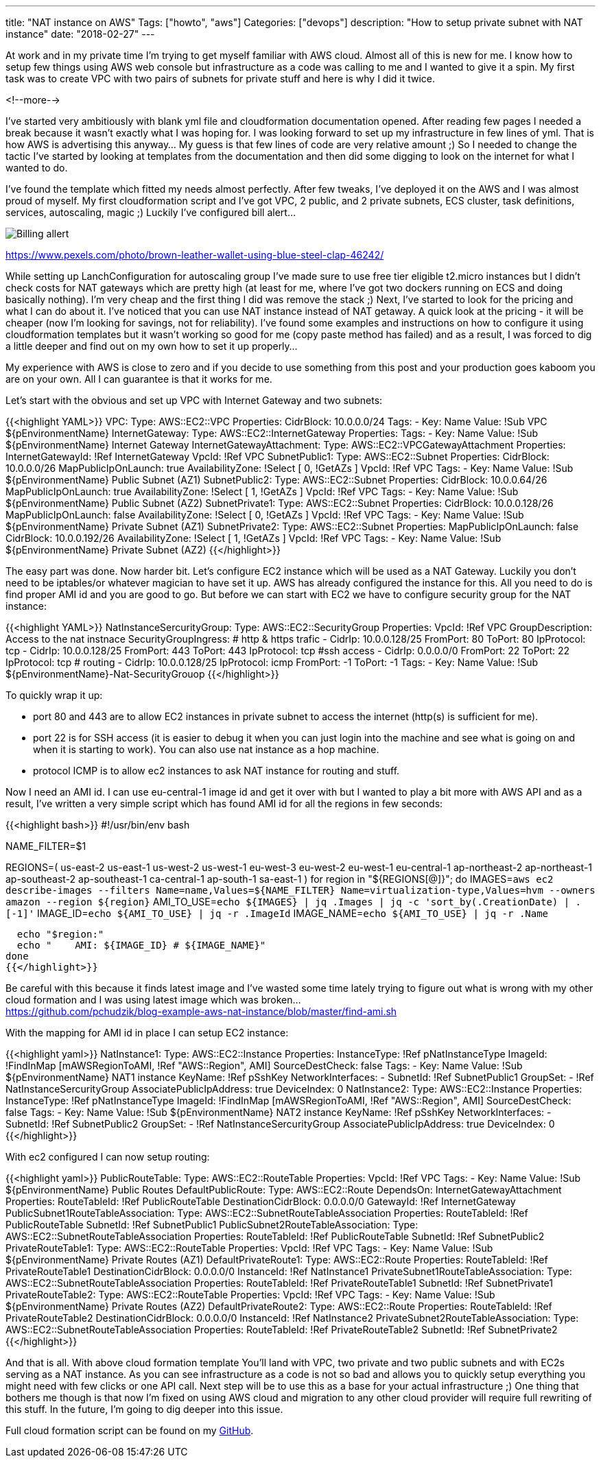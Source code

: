 ---
title: "NAT instance on AWS"
Tags: ["howto", "aws"]
Categories: ["devops"]
description: "How to setup private subnet with NAT instance"
date: "2018-02-27"
---

At work and in my private time I'm trying to get myself familiar with AWS cloud. Almost all of this
is new for me. I know how to setup few things using AWS web console but infrastructure as a code was
calling to me and I wanted to give it a spin. My first task was to create VPC with two pairs of
subnets for private stuff and here is why I did it twice.

<!--more-->

I've started very ambitiously with blank yml file and cloudformation documentation opened. After
reading few pages I needed a break because it wasn't exactly what I was hoping for. I was looking
forward to set up my infrastructure in few lines of yml. That is how AWS is advertising this
anyway... My guess is that few lines of code are very relative amount ;) So I needed to change the
tactic I've started by looking at templates from the documentation and then did some digging to look
on the internet for what I wanted to do.

I've found the template which fitted my needs almost perfectly. After few tweaks, I've deployed it
on the AWS and I was almost proud of myself. My first cloudformation script and I've got VPC, 2
public, and 2 private subnets, ECS cluster, task definitions, services, autoscaling, magic ;)
Luckily I've configured bill alert...

[.center-image]
image::/post/2018/aws-nat-instance/wallet.jpeg[Billing allert]

[.small]
https://www.pexels.com/photo/brown-leather-wallet-using-blue-steel-clap-46242/

While setting up LanchConfiguration for autoscaling group I've made sure to use free tier eligible
t2.micro instances but I didn't check costs for NAT gateways which are pretty high (at least for me,
where I've got two dockers running on ECS and doing basically nothing). I'm very cheap and the first
thing I did was remove the stack ;) Next, I've started to look for the pricing and what I can do
about it. I've noticed that you can use NAT  instance instead of NAT getaway. A quick look at the
pricing - it will be cheaper (now I'm looking for savings, not for reliability). I've found some
examples and instructions on how to configure it using cloudformation templates but it wasn't
working so good for me (copy paste method has failed) and as a result, I was forced to dig a little
deeper and find out on my own how to set it up properly...

[.small]
My experience with AWS is close to zero and if you decide to use something from this post and your
production goes kaboom you are on your own. All I can guarantee is that it works for me.

Let's start with the obvious and set up VPC with Internet Gateway and two subnets:

{{<highlight YAML>}}
VPC:
  Type: AWS::EC2::VPC
  Properties:
    CidrBlock: 10.0.0.0/24
    Tags:
      - Key: Name
        Value: !Sub VPC ${pEnvironmentName}
InternetGateway:
  Type: AWS::EC2::InternetGateway
  Properties:
    Tags:
      - Key: Name
        Value: !Sub ${pEnvironmentName} Internet Gateway
InternetGatewayAttachment:
  Type: AWS::EC2::VPCGatewayAttachment
  Properties:
    InternetGatewayId: !Ref InternetGateway
    VpcId: !Ref VPC
SubnetPublic1:
  Type: AWS::EC2::Subnet
  Properties:
    CidrBlock: 10.0.0.0/26
    MapPublicIpOnLaunch: true
    AvailabilityZone: !Select [ 0, !GetAZs ]
    VpcId: !Ref VPC
    Tags:
      - Key: Name
        Value: !Sub ${pEnvironmentName} Public Subnet (AZ1)
SubnetPublic2:
  Type: AWS::EC2::Subnet
  Properties:
    CidrBlock: 10.0.0.64/26
    MapPublicIpOnLaunch: true
    AvailabilityZone: !Select [ 1, !GetAZs ]
    VpcId: !Ref VPC
    Tags:
      - Key: Name
        Value: !Sub ${pEnvironmentName} Public Subnet (AZ2)
SubnetPrivate1:
  Type: AWS::EC2::Subnet
  Properties:
    CidrBlock: 10.0.0.128/26
    MapPublicIpOnLaunch: false
    AvailabilityZone: !Select [ 0, !GetAZs ]
    VpcId: !Ref VPC
    Tags:
      - Key: Name
        Value: !Sub ${pEnvironmentName} Private Subnet (AZ1)
SubnetPrivate2:
    Type: AWS::EC2::Subnet
    Properties:
      MapPublicIpOnLaunch: false
      CidrBlock: 10.0.0.192/26
      AvailabilityZone: !Select [ 1, !GetAZs ]
      VpcId: !Ref VPC
      Tags:
        - Key: Name
          Value: !Sub ${pEnvironmentName} Private Subnet (AZ2)
{{</highlight>}}

The easy part was done. Now harder bit. Let's configure EC2 instance which will be used as a NAT
Gateway. Luckily you don't need to be iptables/or whatever magician to have set it up. AWS has
already configured the instance for this. All you need to do is find proper AMI id and you are good
to go. But before we can start with EC2 we have to configure security group for the NAT instance:

{{<highlight YAML>}}
NatInstanceSercurityGroup:
  Type: AWS::EC2::SecurityGroup
  Properties:
    VpcId: !Ref VPC
    GroupDescription: Access to the nat instnace
    SecurityGroupIngress:
      # http & https trafic
      - CidrIp: 10.0.0.128/25
        FromPort: 80
        ToPort: 80
        IpProtocol: tcp
      - CidrIp: 10.0.0.128/25
        FromPort: 443
        ToPort: 443
        IpProtocol: tcp
      #ssh access
      - CidrIp: 0.0.0.0/0
        FromPort: 22
        ToPort: 22
        IpProtocol: tcp
      # routing
      - CidrIp: 10.0.0.128/25
        IpProtocol: icmp
        FromPort: -1
        ToPort: -1
    Tags:
      - Key: Name
        Value: !Sub ${pEnvironmentName}-Nat-SecurityGrouop
{{</highlight>}}

To quickly wrap it up:

- port 80 and 443 are to allow EC2 instances in private subnet to access the internet (http(s) is
sufficient for me).
- port 22 is for SSH access (it is easier to debug it when you can just login into the machine and
see what is going on and when it is starting to work). You can also use nat instance as a hop
machine.
- protocol ICMP is to allow ec2 instances to ask NAT instance for routing and stuff.

Now I need an AMI id. I can use eu-central-1 image id and get it over with but I wanted to play a
bit more with AWS API and as a result, I've written a very simple script which has found AMI id for
all the regions in few seconds:

{{<highlight bash>}}
#!/usr/bin/env bash

NAME_FILTER=$1

REGIONS=( us-east-2 us-east-1 us-west-2 us-west-1 eu-west-3 eu-west-2 eu-west-1 eu-central-1 ap-northeast-2 ap-northeast-1 ap-southeast-2 ap-southeast-1 ca-central-1 ap-south-1 sa-east-1 )
for region in "${REGIONS[@]}"; do
  IMAGES=`aws ec2 describe-images --filters Name=name,Values=${NAME_FILTER} Name=virtualization-type,Values=hvm --owners amazon --region ${region}`
  AMI_TO_USE=`echo ${IMAGES} | jq .Images | jq -c 'sort_by(.CreationDate) | .[-1]'`
  IMAGE_ID=`echo ${AMI_TO_USE} | jq -r .ImageId`
  IMAGE_NAME=`echo ${AMI_TO_USE} | jq -r .Name`

  echo "$region:"
  echo "    AMI: ${IMAGE_ID} # ${IMAGE_NAME}"
done
{{</highlight>}}

[.small]
Be careful with this because it finds latest image and I've wasted some time lately trying to figure
out what is wrong with my other cloud formation and I was using latest image which was broken... +
https://github.com/pchudzik/blog-example-aws-nat-instance/blob/master/find-ami.sh

With the mapping for AMI id in place I can setup EC2 instance:

{{<highlight yaml>}}
NatInstance1:
  Type: AWS::EC2::Instance
  Properties:
    InstanceType: !Ref pNatInstanceType
    ImageId: !FindInMap [mAWSRegionToAMI, !Ref "AWS::Region", AMI]
    SourceDestCheck: false
    Tags:
      - Key: Name
      Value: !Sub ${pEnvironmentName} NAT1 instance
    KeyName: !Ref pSshKey
    NetworkInterfaces:
      - SubnetId: !Ref SubnetPublic1
      GroupSet:
        - !Ref NatInstanceSercurityGroup
      AssociatePublicIpAddress: true
      DeviceIndex: 0
NatInstance2:
  Type: AWS::EC2::Instance
  Properties:
    InstanceType: !Ref pNatInstanceType
    ImageId: !FindInMap [mAWSRegionToAMI, !Ref "AWS::Region", AMI]
    SourceDestCheck: false
    Tags:
      - Key: Name
      Value: !Sub ${pEnvironmentName} NAT2 instance
    KeyName: !Ref pSshKey
    NetworkInterfaces:
      - SubnetId: !Ref SubnetPublic2
      GroupSet:
        - !Ref NatInstanceSercurityGroup
      AssociatePublicIpAddress: true
      DeviceIndex: 0
{{</highlight>}}

With ec2 configured I can now setup routing:

{{<highlight yaml>}}
PublicRouteTable:
  Type: AWS::EC2::RouteTable
  Properties:
    VpcId: !Ref VPC
    Tags:
      - Key: Name
        Value: !Sub ${pEnvironmentName} Public Routes
DefaultPublicRoute:
  Type: AWS::EC2::Route
  DependsOn: InternetGatewayAttachment
  Properties:
    RouteTableId: !Ref PublicRouteTable
    DestinationCidrBlock: 0.0.0.0/0
    GatewayId: !Ref InternetGateway
PublicSubnet1RouteTableAssociation:
  Type: AWS::EC2::SubnetRouteTableAssociation
  Properties:
    RouteTableId: !Ref PublicRouteTable
    SubnetId: !Ref SubnetPublic1
PublicSubnet2RouteTableAssociation:
  Type: AWS::EC2::SubnetRouteTableAssociation
  Properties:
    RouteTableId: !Ref PublicRouteTable
    SubnetId: !Ref SubnetPublic2
PrivateRouteTable1:
  Type: AWS::EC2::RouteTable
  Properties:
    VpcId: !Ref VPC
    Tags:
      - Key: Name
        Value: !Sub ${pEnvironmentName} Private Routes (AZ1)
DefaultPrivateRoute1:
  Type: AWS::EC2::Route
  Properties:
    RouteTableId: !Ref PrivateRouteTable1
    DestinationCidrBlock: 0.0.0.0/0
    InstanceId: !Ref NatInstance1
PrivateSubnet1RouteTableAssociation:
  Type: AWS::EC2::SubnetRouteTableAssociation
  Properties:
    RouteTableId: !Ref PrivateRouteTable1
    SubnetId: !Ref SubnetPrivate1
PrivateRouteTable2:
  Type: AWS::EC2::RouteTable
  Properties:
    VpcId: !Ref VPC
    Tags:
      - Key: Name
        Value: !Sub ${pEnvironmentName} Private Routes (AZ2)
DefaultPrivateRoute2:
  Type: AWS::EC2::Route
  Properties:
    RouteTableId: !Ref PrivateRouteTable2
    DestinationCidrBlock: 0.0.0.0/0
    InstanceId: !Ref NatInstance2
PrivateSubnet2RouteTableAssociation:
  Type: AWS::EC2::SubnetRouteTableAssociation
  Properties:
    RouteTableId: !Ref PrivateRouteTable2
    SubnetId: !Ref SubnetPrivate2
{{</highlight>}}

And that is all. With above cloud formation template You'll land with VPC, two private and two
public subnets and with EC2s serving as a NAT instance. As you can see infrastructure as a code is
not so bad and allows you to quickly setup everything you might need with few clicks or one API
call. Next step will be to use this as a base for your actual infrastructure ;) One thing that
bothers me though is that now I'm fixed on using AWS cloud and migration to any other cloud provider
will require full rewriting of this stuff. In the future, I'm going to dig deeper into this issue.

Full cloud formation script can be found on my
https://github.com/pchudzik/blog-example-aws-nat-instance[GitHub].
